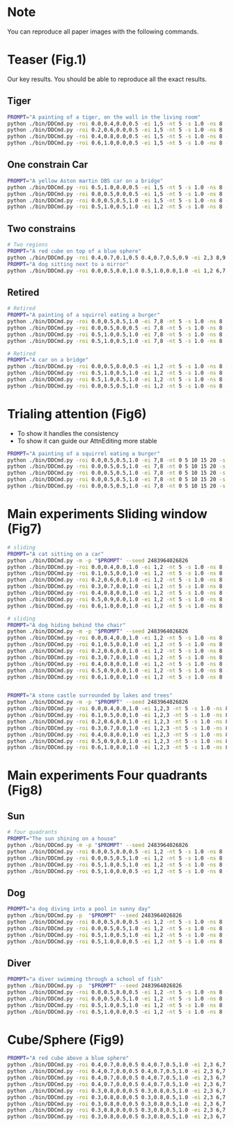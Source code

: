 * Note

You can reproduce all paper images with the following commands.

* Teaser (Fig.1)

Our key results. You should be able to reproduce all the exact results.

** Tiger

#+begin_src bash
  PROMPT="A painting of a tiger, on the wall in the living room"
  python ./bin/DDCmd.py -roi 0.0,0.4,0.0,0.5 -ei 1,5 -nt 5 -s 1.0 -ns 8 -m -p "$PROMPT" --seed 6424413
  python ./bin/DDCmd.py -roi 0.2,0.6,0.0,0.5 -ei 1,5 -nt 5 -s 1.0 -ns 8 -m -p "$PROMPT" --seed 2094889
  python ./bin/DDCmd.py -roi 0.4,0.8,0.0,0.5 -ei 1,5 -nt 5 -s 1.0 -ns 8 -m -p "$PROMPT" --seed 2932378
  python ./bin/DDCmd.py -roi 0.6,1.0,0.0,0.5 -ei 1,5 -nt 5 -s 1.0 -ns 8 -m -p "$PROMPT" --seed 3570630
#+end_src

** One constrain Car

#+begin_src bash
  PROMPT="A yellow Aston martin DB5 car on a bridge"
  python ./bin/DDCmd.py -roi 0.5,1.0,0.0,0.5 -ei 1,5 -nt 5 -s 1.0 -ns 8 -m -p "$PROMPT" --seed 2483964026821236
  python ./bin/DDCmd.py -roi 0.0,0.5,0.0,0.5 -ei 1,5 -nt 5 -s 1.0 -ns 8 -m -p "$PROMPT" --seed 1383323
  python ./bin/DDCmd.py -roi 0.0,0.5,0.5,1.0 -ei 1,5 -nt 5 -s 1.0 -ns 8 -m -p "$PROMPT" --seed 2483964026821236
  python ./bin/DDCmd.py -roi 0.5,1.0,0.5,1.0 -ei 1,2 -nt 5 -s 1.0 -ns 8 -m -p "$PROMPT" --seed 2483964026821236
#+end_src

** Two constrains

#+begin_src bash
  # Two regions
  PROMPT="A red cube on top of a blue sphere"
  python ./bin/DDCmd.py -roi 0.4,0.7,0.1,0.5 0.4,0.7,0.5,0.9 -ei 2,3 8,9 -nt 5,5 -s 1.0,1.0 -ns 8 -m -p "$PROMPT" --seed 2483964026830
  PROMPT="A dog sitting next to a mirror"
  python ./bin/DDCmd.py -roi 0.0,0.5,0.0,1.0 0.5,1.0,0.0,1.0 -ei 1,2 6,7 -nt 5,5 -s 1.0,1.0 -ns 8 -m -p "$PROMPT" --seed 24839640268232521
#+end_src

** Retired

#+begin_src bash
  # Retired
  PROMPT="A painting of a squirrel eating a burger"
  python ./bin/DDCmd.py -roi 0.0,0.5,0.5,1.0 -ei 7,8 -nt 5 -s 1.0 -ns 8 -m -p "$PROMPT"
  python ./bin/DDCmd.py -roi 0.0,0.5,0.0,0.5 -ei 7,8 -nt 5 -s 1.0 -ns 8 -m -p "$PROMPT"
  python ./bin/DDCmd.py -roi 0.5,1.0,0.5,1.0 -ei 7,8 -nt 5 -s 1.0 -ns 8 -m -p "$PROMPT"
  python ./bin/DDCmd.py -roi 0.5,1.0,0.5,1.0 -ei 7,8 -nt 5 -s 1.0 -ns 8 -m -p "$PROMPT"

  # Retired
  PROMPT="A car on a bridge"
  python ./bin/DDCmd.py -roi 0.0,0.5,0.0,0.5 -ei 1,2 -nt 5 -s 1.0 -ns 8 -p "A car on a bridge"
  python ./bin/DDCmd.py -roi 0.5,1.0,0.5,1.0 -ei 1,2 -nt 5 -s 1.0 -ns 8 -p "A car on a bridge"
  python ./bin/DDCmd.py -roi 0.5,1.0,0.5,1.0 -ei 1,2 -nt 5 -s 1.0 -ns 8 -p "A car on a bridge"
  python ./bin/DDCmd.py -roi 0.0,0.5,0.5,1.0 -ei 1,2 -nt 5 -s 1.0 -ns 8 -p "A car on a bridge"
#+end_src

* Trialing attention (Fig6)

- To show it handles the consistency
- To show it can guide our AttnEditing more stable

#+begin_src bash
  PROMPT="A painting of a squirrel eating a burger"
  python ./bin/DDCmd.py -roi 0.0,0.5,0.5,1.0 -ei 7,8 -nt 0 5 10 15 20 -s 2.0 -ns 1 -m -p "$PROMPT" $DEBUG
  python ./bin/DDCmd.py -roi 0.0,0.5,0.5,1.0 -ei 7,8 -nt 0 5 10 15 20 -s 2.0 -ns 3 -m -p "$PROMPT" $DEBUG
  python ./bin/DDCmd.py -roi 0.0,0.5,0.5,1.0 -ei 7,8 -nt 0 5 10 15 20 -s 2.0 -ns 8 -m -p "$PROMPT" $DEBUG
  python ./bin/DDCmd.py -roi 0.0,0.5,0.5,1.0 -ei 7,8 -nt 0 5 10 15 20 -s 2.0 -ns 8 -m -p "$PROMPT" $DEBUG
  python ./bin/DDCmd.py -roi 0.0,0.5,0.5,1.0 -ei 7,8 -nt 0 5 10 15 20 -s 2.0 -ns 15 -m -p "$PROMPT" $DEBUG
#+end_src

* Main experiments Sliding window (Fig7)

#+begin_src bash
# sliding
PROMPT="A cat sitting on a car"
python ./bin/DDCmd.py -m -p "$PROMPT" --seed 2483964026826
python ./bin/DDCmd.py -roi 0.0,0.4,0.0,1.0 -ei 1,2 -nt 5 -s 1.0 -ns 8 -m -p "$PROMPT" --seed 2483964026826
python ./bin/DDCmd.py -roi 0.1,0.5,0.0,1.0 -ei 1,2 -nt 5 -s 1.0 -ns 8 -m -p "$PROMPT" --seed 2483964026826
python ./bin/DDCmd.py -roi 0.2,0.6,0.0,1.0 -ei 1,2 -nt 5 -s 1.0 -ns 8 -m -p "$PROMPT" --seed 2483964026826
python ./bin/DDCmd.py -roi 0.3,0.7,0.0,1.0 -ei 1,2 -nt 5 -s 1.0 -ns 8 -m -p "$PROMPT" --seed 2483964026826
python ./bin/DDCmd.py -roi 0.4,0.8,0.0,1.0 -ei 1,2 -nt 5 -s 1.0 -ns 8 -m -p "$PROMPT" --seed 2483964026826
python ./bin/DDCmd.py -roi 0.5,0.9,0.0,1.0 -ei 1,2 -nt 5 -s 1.0 -ns 8 -m -p "$PROMPT" --seed 2483964026826
python ./bin/DDCmd.py -roi 0.6,1.0,0.0,1.0 -ei 1,2 -nt 5 -s 1.0 -ns 8 -m -p "$PROMPT" --seed 2483964026826

# sliding
PROMPT="A dog hiding behind the chair"
python ./bin/DDCmd.py -m -p "$PROMPT" --seed 2483964026826
python ./bin/DDCmd.py -roi 0.0,0.4,0.0,1.0 -ei 1,2 -nt 5 -s 1.0 -ns 8 -m -p "$PROMPT" --seed 2483964026826
python ./bin/DDCmd.py -roi 0.1,0.5,0.0,1.0 -ei 1,2 -nt 5 -s 1.0 -ns 8 -m -p "$PROMPT" --seed 2483964026826
python ./bin/DDCmd.py -roi 0.2,0.6,0.0,1.0 -ei 1,2 -nt 5 -s 1.0 -ns 8 -m -p "$PROMPT" --seed 248396402123
python ./bin/DDCmd.py -roi 0.3,0.7,0.0,1.0 -ei 1,2 -nt 5 -s 1.0 -ns 8 -m -p "$PROMPT" --seed 2483964026826
python ./bin/DDCmd.py -roi 0.4,0.8,0.0,1.0 -ei 1,2 -nt 5 -s 1.0 -ns 8 -m -p "$PROMPT" --seed 2483964026826
python ./bin/DDCmd.py -roi 0.5,0.9,0.0,1.0 -ei 1,2 -nt 5 -s 1.0 -ns 8 -m -p "$PROMPT" --seed 248396402123
python ./bin/DDCmd.py -roi 0.6,1.0,0.0,1.0 -ei 1,2 -nt 5 -s 1.0 -ns 8 -m -p "$PROMPT" --seed 24839640279


PROMPT="A stone castle surrounded by lakes and trees"
python ./bin/DDCmd.py -m -p "$PROMPT" --seed 2483964026826
python ./bin/DDCmd.py -roi 0.0,0.4,0.0,1.0 -ei 1,2,3 -nt 5 -s 1.0 -ns 8 -m -p "$PROMPT" --seed 2483964026826
python ./bin/DDCmd.py -roi 0.1,0.5,0.0,1.0 -ei 1,2,3 -nt 5 -s 1.0 -ns 8 -m -p "$PROMPT" --seed 2483964026826
python ./bin/DDCmd.py -roi 0.2,0.6,0.0,1.0 -ei 1,2,3 -nt 5 -s 1.0 -ns 8 -m -p "$PROMPT" --seed 2483964026826
python ./bin/DDCmd.py -roi 0.3,0.7,0.0,1.0 -ei 1,2,3 -nt 5 -s 1.0 -ns 8 -m -p "$PROMPT" --seed 2483964026826
python ./bin/DDCmd.py -roi 0.4,0.8,0.0,1.0 -ei 1,2,3 -nt 5 -s 1.0 -ns 8 -m -p "$PROMPT" --seed 2483964026826
python ./bin/DDCmd.py -roi 0.5,0.9,0.0,1.0 -ei 1,2,3 -nt 5 -s 1.0 -ns 8 -m -p "$PROMPT" --seed 2483964026826
python ./bin/DDCmd.py -roi 0.6,1.0,0.0,1.0 -ei 1,2,3 -nt 5 -s 1.0 -ns 8 -m -p "$PROMPT" --seed 2483964026826
#+end_src

* Main experiments Four quadrants (Fig8)


** Sun
#+begin_src bash
# four quadrants
PROMPT="The sun shining on a house"
python ./bin/DDCmd.py -m -p "$PROMPT" --seed 2483964026826
python ./bin/DDCmd.py -roi 0.0,0.5,0.0,0.5 -ei 1,2 -nt 5 -s 1.0 -ns 8 -m -p "$PROMPT" --seed 2483964026826
python ./bin/DDCmd.py -roi 0.0,0.5,0.5,1.0 -ei 1,2 -nt 5 -s 1.0 -ns 8 -m -p "$PROMPT" --seed 2483964026826
python ./bin/DDCmd.py -roi 0.5,1.0,0.5,1.0 -ei 1,2 -nt 5 -s 1.0 -ns 8 -m -p "$PROMPT" --seed 2483964026826
python ./bin/DDCmd.py -roi 0.5,1.0,0.0,0.5 -ei 1,2 -nt 5 -s 1.0 -ns 8 -m -p "$PROMPT" --seed 2483964026826
#+end_src

** Dog
#+begin_src bash
PROMPT="a dog diving into a pool in sunny day"
python ./bin/DDCmd.py -p  "$PROMPT" --seed 2483964026826
python ./bin/DDCmd.py -roi 0.0,0.5,0.0,0.5 -ei 1,2 -nt 5 -s 1.0 -ns 8 -m -p "$PROMPT" --seed 2483964026826
python ./bin/DDCmd.py -roi 0.0,0.5,0.5,1.0 -ei 1,2 -nt 5 -s 1.0 -ns 8 -m -p "$PROMPT" --seed 2483964026826
python ./bin/DDCmd.py -roi 0.5,1.0,0.5,1.0 -ei 1,2 -nt 5 -s 1.0 -ns 8 -m -p "$PROMPT" --seed 2483964026826
python ./bin/DDCmd.py -roi 0.5,1.0,0.0,0.5 -ei 1,2 -nt 5 -s 1.0 -ns 8 -m -p "$PROMPT" --seed 2483964026826
#+end_src

** Diver
#+begin_src bash
PROMPT="a diver swimming through a school of fish"
python ./bin/DDCmd.py -p  "$PROMPT" --seed 2483964026826
python ./bin/DDCmd.py -roi 0.0,0.5,0.0,0.5 -ei 1,2 -nt 5 -s 1.0 -ns 8 -m -p "$PROMPT" --seed 2483964026826
python ./bin/DDCmd.py -roi 0.0,0.5,0.5,1.0 -ei 1,2 -nt 5 -s 1.0 -ns 8 -m -p "$PROMPT" --seed 2483964026826
python ./bin/DDCmd.py -roi 0.5,1.0,0.5,1.0 -ei 1,2 -nt 5 -s 1.0 -ns 8 -m -p "$PROMPT" --seed 2483964026826
python ./bin/DDCmd.py -roi 0.5,1.0,0.0,0.5 -ei 1,2 -nt 5 -s 1.0 -ns 8 -m -p "$PROMPT" --seed 2483964026826
#+end_src


* Cube/Sphere (Fig9)

#+begin_src bash
PROMPT="A red cube above a blue sphere"
python ./bin/DDCmd.py -roi 0.4,0.7,0.0,0.5 0.4,0.7,0.5,1.0 -ei 2,3 6,7 -nt 5,5 -s 1.0,1.0 -ns 8 -m -p "$PROMPT" --seed 2483964026821236
python ./bin/DDCmd.py -roi 0.4,0.7,0.0,0.5 0.4,0.7,0.5,1.0 -ei 2,3 6,7 -nt 5,5 -s 1.0,1.0 -ns 8 -m -p "$PROMPT" --seed 1213698
python ./bin/DDCmd.py -roi 0.4,0.7,0.0,0.5 0.4,0.7,0.5,1.0 -ei 2,3 6,7 -nt 5,5 -s 1.0,1.0 -ns 8 -m -p "$PROMPT" --seed 5940489
python ./bin/DDCmd.py -roi 0.4,0.7,0.0,0.5 0.4,0.7,0.5,1.0 -ei 2,3 6,7 -nt 5,5 -s 1.0,1.0 -ns 8 -m -p "$PROMPT" --seed 2970109
python ./bin/DDCmd.py -roi 0.3,0.8,0.0,0.5 0.3,0.8,0.5,1.0 -ei 2,3 6,7 -nt 5,5 -s 1.0,1.0 -ns 8 -m -p "$PROMPT" --seed 2390759
python ./bin/DDCmd.py -roi 0.3,0.8,0.0,0.5 0.3,0.8,0.5,1.0 -ei 2,3 6,7 -nt 5,5 -s 1.0,1.0 -ns 8 -m -p "$PROMPT" --seed 4147864
python ./bin/DDCmd.py -roi 0.3,0.8,0.0,0.5 0.3,0.8,0.5,1.0 -ei 2,3 6,7 -nt 5,5 -s 1.0,1.0 -ns 8 -m -p "$PROMPT" --seed 3117136
python ./bin/DDCmd.py -roi 0.3,0.8,0.0,0.5 0.3,0.8,0.5,1.0 -ei 2,3 6,7 -nt 5,5 -s 1.0,1.0 -ns 8 -m -p "$PROMPT" --seed 4313672
python ./bin/DDCmd.py -roi 0.3,0.8,0.0,0.5 0.3,0.8,0.5,1.0 -ei 2,3 6,7 -nt 5,5 -s 1.0,1.0 -ns 8 -m -p "$PROMPT" --seed 2551065
#+end_src
